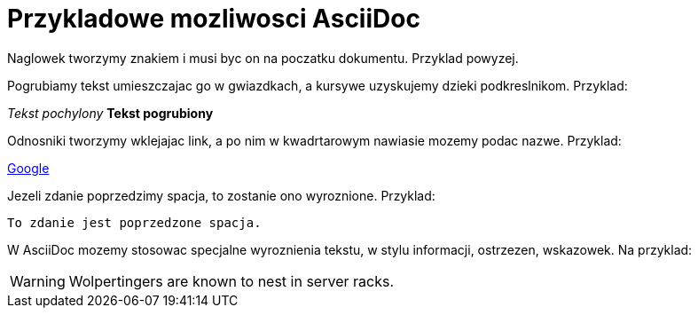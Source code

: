 = Przykladowe mozliwosci AsciiDoc

Naglowek tworzymy znakiem i musi byc on na poczatku dokumentu. Przyklad powyzej.

Pogrubiamy tekst umieszczajac go w gwiazdkach, a kursywe uzyskujemy dzieki podkreslnikom. Przyklad:

_Tekst pochylony_
*Tekst pogrubiony*

Odnosniki tworzymy wklejajac link, a po nim w kwadrtarowym nawiasie mozemy podac nazwe. Przyklad:

https://www.google.pl/[Google]

Jezeli zdanie poprzedzimy spacja, to zostanie ono wyroznione. Przyklad:

 To zdanie jest poprzedzone spacja.

W AsciiDoc mozemy stosowac specjalne wyroznienia tekstu, w stylu informacji, ostrzezen, wskazowek.
Na przyklad:

WARNING: Wolpertingers are known to nest in server racks.
